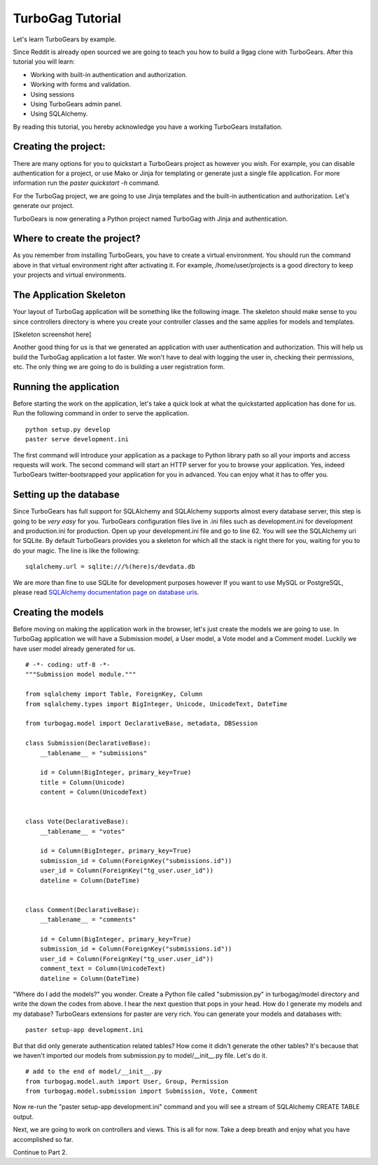 TurboGag Tutorial
===============

Let's learn TurboGears by example. 

Since Reddit is already open sourced we are going to teach you how to build a 9gag clone with TurboGears. After this tutorial you will learn:

* Working with built-in authentication and authorization.
* Working with forms and validation.
* Using sessions
* Using TurboGears admin panel.
* Using SQLAlchemy.

By reading this tutorial, you hereby acknowledge you have a working TurboGears installation.

Creating the project:
---------------

There are many options for you to quickstart a TurboGears project as however you wish. For example, you can disable authentication for a project, or use Mako or Jinja for templating or generate just a single file application. For more information run the `paster quickstart -h` command.

For the TurboGag project, we are going to use Jinja templates and the built-in authentication and authorization. Let's generate our project.

.. highlight::bash

    paster quickstart -a -j TurboGag
  
TurboGears is now generating a Python project named TurboGag with Jinja and authentication. 

Where to create the project?
---------------

As you remember from installing TurboGears, you have to create a virtual environment. You should run the command above in that virtual environment right after activating it. For example, /home/user/projects is a good directory to keep your projects and virtual environments.

The Application Skeleton
---------------

Your layout of TurboGag application will be something like the following image. The skeleton should make sense to you since controllers directory is where you create your controller classes and the same applies for models and templates.

[Skeleton screenshot here]

Another good thing for us is that we generated an application with user authentication and authorization. This will help us build the TurboGag application a lot faster. We won't have to deal with logging the user in, checking their permissions, etc. The only thing we are going to do is building a user registration form.

Running the application
------------
Before starting the work on the application, let's take a quick look at what the quickstarted application has done for us. Run the following command in order to serve the application.

::

    python setup.py develop
    paster serve development.ini

The first command will introduce your application as a package to Python library path so all your imports and access requests will work. The second command will start an HTTP server for you to browse your application. Yes, indeed TurboGears twitter-bootsrapped your application for you in advanced. You can enjoy what it has to offer you.

Setting up the database
---------------
Since TurboGears has full support for SQLAlchemy and SQLAlchemy supports almost every database server, this step is going to be *very easy* for you. TurboGears configuration files live in .ini files such as development.ini for development and production.ini for production. Open up your development.ini file and go to line 62. You will see the SQLAlchemy uri for SQLite. By default TurboGears provides you a skeleton for which all the stack is right there for you, waiting for you to do your magic. The line is like the following:

::

    sqlalchemy.url = sqlite:///%(here)s/devdata.db

We are more than fine to use SQLite for development purposes however If you want to use MySQL or PostgreSQL, please read `SQLAlchemy documentation page on database uris <http://docs.sqlalchemy.org/en/rel_0_8/core/engines.html#database-urls>`_.

Creating the models
---------------
Before moving on making the application work in the browser, let's just create the models we are going to use. In TurboGag application we will have a Submission model, a User model, a Vote model and a Comment model. Luckily we have user model already generated for us.

::

    # -*- coding: utf-8 -*-
    """Submission model module."""

    from sqlalchemy import Table, ForeignKey, Column
    from sqlalchemy.types import BigInteger, Unicode, UnicodeText, DateTime

    from turbogag.model import DeclarativeBase, metadata, DBSession

    class Submission(DeclarativeBase):
        __tablename__ = "submissions"

        id = Column(BigInteger, primary_key=True)
        title = Column(Unicode)
        content = Column(UnicodeText)


    class Vote(DeclarativeBase):
        __tablename__ = "votes"

        id = Column(BigInteger, primary_key=True)
        submission_id = Column(ForeignKey("submissions.id"))
        user_id = Column(ForeignKey("tg_user.user_id"))
        dateline = Column(DateTime)


    class Comment(DeclarativeBase):
        __tablename__ = "comments"

        id = Column(BigInteger, primary_key=True)
        submission_id = Column(ForeignKey("submissions.id"))
        user_id = Column(ForeignKey("tg_user.user_id"))
        comment_text = Column(UnicodeText)
        dateline = Column(DateTime)


"Where do I add the models?" you wonder. Create a Python file called "submission.py" in turbogag/model directory and write the down the codes from above. I hear the next question that pops in your head. How do I generate my models and my database? TurboGears extensions for paster are very rich. You can generate your models and databases with:

::

    paster setup-app development.ini

But that did only generate authentication related tables? How come it didn't generate the other tables? It's because that we haven't imported our models from submission.py to model/__init__.py file. Let's do it.

::

    # add to the end of model/__init__.py
    from turbogag.model.auth import User, Group, Permission
    from turbogag.model.submission import Submission, Vote, Comment

Now re-run the "paster setup-app development.ini" command and you will see a stream of SQLAlchemy CREATE TABLE output.

Next, we are going to work on controllers and views. This is all for now. Take a deep breath and enjoy what you have accomplished so far.

Continue to Part 2.

